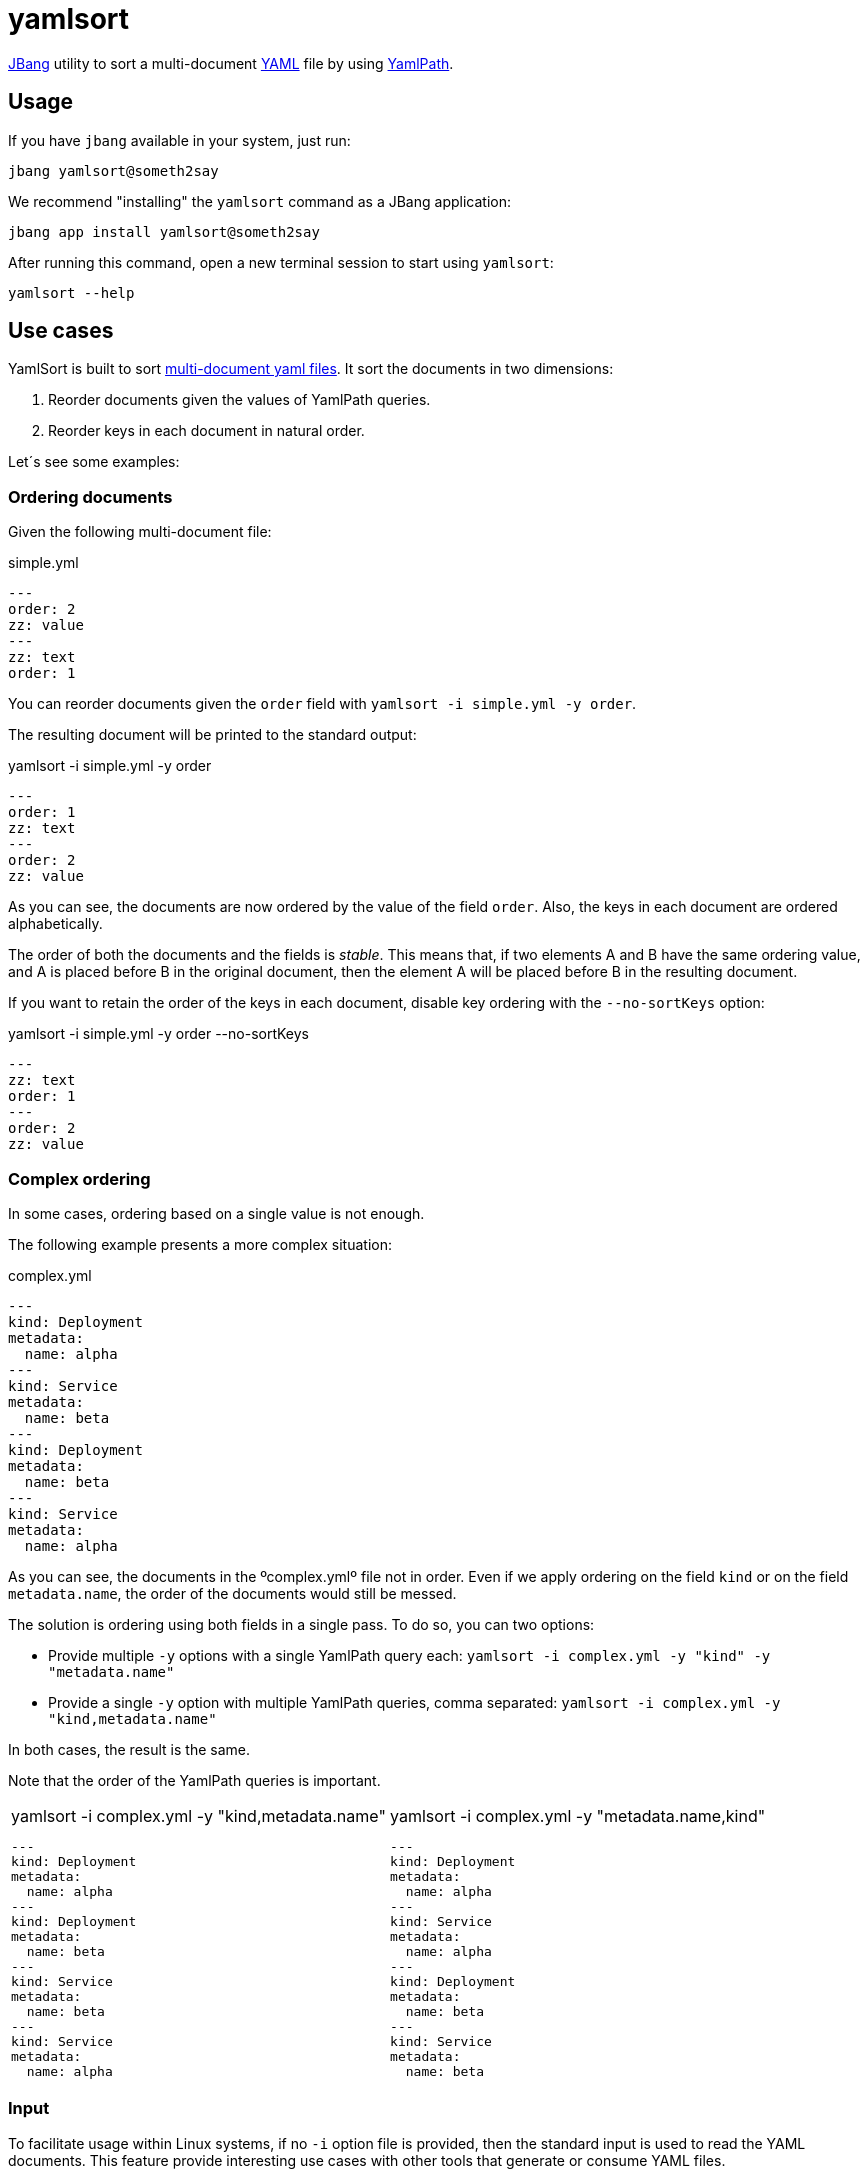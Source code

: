 = yamlsort

https://jbang.dev/[JBang] utility to sort a multi-document https://yaml.org/[YAML] file by using https://github.com/yaml-path/YamlPath[YamlPath].

== Usage

If you have `jbang` available in your system, just run:

`jbang yamlsort@someth2say`

We recommend "installing" the `yamlsort` command as a JBang application:

`jbang app install yamlsort@someth2say`

After running this command, open a new terminal session to start using `yamlsort`:

`yamlsort --help`

== Use cases

YamlSort is built to sort https://yaml.org/spec/1.2.2/#91-documents[multi-document yaml files].
It sort the documents in two dimensions:

. Reorder documents given the values of YamlPath queries.
. Reorder keys in each document in natural order.

Let´s see some examples:

=== Ordering documents

Given the following multi-document file:

.simple.yml
----
---
order: 2
zz: value
---
zz: text
order: 1
----

You can reorder documents given the `order` field with `yamlsort -i simple.yml -y order`.

The resulting document will be printed to the standard output:

.yamlsort -i simple.yml -y order
----
---
order: 1
zz: text
---
order: 2
zz: value
----

As you can see, the documents are now ordered by the value of the field `order`.
Also, the keys in each document are ordered alphabetically.

The order of both the documents and the fields is _stable_.
This means that, if two elements A and B have the same ordering value, and A is placed before B in the original document,
then the element A will be placed before B in the resulting document.

If you want to retain the order of the keys in each document, disable key ordering with the `--no-sortKeys` option:

.yamlsort -i simple.yml -y order --no-sortKeys
----
---
zz: text
order: 1
---
order: 2
zz: value
----


=== Complex ordering

In some cases, ordering based on a single value is not enough.

The following example presents a more complex situation:

.complex.yml
----
---
kind: Deployment
metadata:
  name: alpha
---
kind: Service
metadata:
  name: beta
---
kind: Deployment
metadata:
  name: beta
---
kind: Service
metadata:
  name: alpha
----

As you can see, the documents in the ºcomplex.ymlº file not in order.
Even if we apply ordering on the field `kind` or on the field `metadata.name`, the order of the documents would still be messed.

The solution is ordering using both fields in a single pass.
To do so, you can two options:

* Provide multiple `-y` options with a single YamlPath query each: `yamlsort -i complex.yml -y "kind" -y "metadata.name"`
* Provide a single `-y` option with multiple YamlPath queries, comma separated:  `yamlsort -i complex.yml -y "kind,metadata.name"`

In both cases, the result is the same.

Note that the order of the YamlPath queries is important.

[cols="1,1"]
|===
a|
.yamlsort -i complex.yml -y "kind,metadata.name"
----
---
kind: Deployment
metadata:
  name: alpha
---
kind: Deployment
metadata:
  name: beta
---
kind: Service
metadata:
  name: beta
---
kind: Service
metadata:
  name: alpha
----
a|
.yamlsort -i complex.yml -y "metadata.name,kind"
----
---
kind: Deployment
metadata:
  name: alpha
---
kind: Service
metadata:
  name: alpha
---
kind: Deployment
metadata:
  name: beta
---
kind: Service
metadata:
  name: beta
----
|===

=== Input

To facilitate usage within Linux systems, if no `-i` option file is provided, then the standard input is used to read the YAML documents.
This feature provide interesting use cases with other tools that generate or consume YAML files.

.Piping from a previous command
----
cat myfile.yml | yamlsort -y kind
----

.Chaining results to the next command
----
yamlsort -i myfile.yml -y kind,metadata.name | yq '({"kind": .kind})'
----




